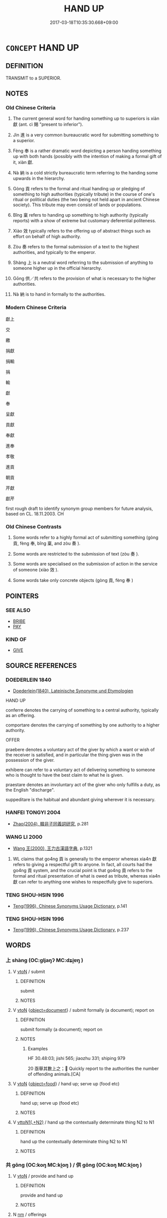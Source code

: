 # -*- mode: mandoku-tls-view -*-
#+TITLE: HAND UP
#+DATE: 2017-03-18T10:35:30.668+09:00        
#+STARTUP: content
* =CONCEPT= HAND UP
:PROPERTIES:
:CUSTOM_ID: uuid-0ec5e516-7549-4985-bfe3-c44f344e574b
:SYNONYM+:  OFFER
:TR_ZH: 獻上
:TR_OCH: 獻
:END:
** DEFINITION

TRANSMIT to a SUPERIOR.

** NOTES

*** Old Chinese Criteria
1. The current general word for handing something up to superiors is xiàn 獻 (ant. cì 賜 "present to inferior").

2. Jìn 進 is a very common bureaucratic word for submitting something to a superior.

3. Fèng 奉 is a rather dramatic word depicting a person handing something up with both hands (possibly with the intention of making a formal gift of it, xiàn 獻.

4. Nà 納 is a cold strictly bureaucratic term referring to the handing some upwards in the hierarchy.

5. Gòng 貢 refers to the formal and ritual handing up or pledging of something to high authorities (typically tribute) in the course of one's ritual or political duties (the two being not held apart in ancient Chinese society). This tribute may even consist of lands or populations.

6. Bǐng 稟 refers to handing up something to high authority (typically reports) with a show of extreme but customary deferential politeness.

7. Xiào 效 typically refers to the offering up of abstract things such as effort on behalf of high authority.

8. Zòu 奏 refers to the formal submission of a text to the highest authorities, and typically to the emperor.

9. Shàng 上 is a neutral word referring to the submission of anything to someone higher up in the official hierarchy.

10. Gōng 供／共 refers to the provision of what is necessary to the higher authorities.

11. Nà 納 is to hand in formally to the authorities.

*** Modern Chinese Criteria
獻上

交

繳

捐獻

捐輸

捐

輸

獻

奉

呈獻

貢獻

奉獻

進奉

孝敬

進貢

朝貢

芹獻

獻芹

first rough draft to identify synonym group members for future analysis, based on CL. 18.11.2003. CH

*** Old Chinese Contrasts
1. Some words refer to a highly formal act of submitting something (gòng 貢, fèng 奉, bǐng 稟, and zòu 奏 ).

2. Some words are restricted to the submission of text (zòu 奏 ).

3. Some words are specialised on the submission of action in the service of someone (xiào 效 ).

4. Some words take only concrete objects (gòng 貢, fèng 奉 )

** POINTERS
*** SEE ALSO
 - [[tls:concept:BRIBE][BRIBE]]
 - [[tls:concept:PAY][PAY]]

*** KIND OF
 - [[tls:concept:GIVE][GIVE]]

** SOURCE REFERENCES
*** DOEDERLEIN 1840
 - [[cite:DOEDERLEIN-1840][Doederlein(1840), Lateinische Synonyme und Etymologien]]

HAND UP

conferre denotes the carrying of something to a central authority, typically as an offering.

comportare denotes the carrying of something by one authority to a higher authority.



OFFER

praebere denotes a voluntary act of the giver by which a want or wish of the receiver is satisfied, and in particular the thing given was in the possession of the giver.

exhibere can refer to a voluntary act of delivering something to someone who is thought to have the best claim to what he is given.

praestare denotes an involuntary act of the giver who only fulfills a duty, as the English "discharge".

suppeditare is the habitual and abundant giving wherever it is necessary.

*** HANFEI TONGYI 2004
 - [[cite:HANFEI-TONGYI-2004][Zhao(2004), 韓非子同義詞研究]], p.281

*** WANG LI 2000
 - [[cite:WANG-LI-2000][Wang 王(2000), 王力古漢語字典]], p.1321


1. WL claims that go4ng 貢 is generally to the emperor whereas xia4n 獻 refers to giving a respectful gift to anyone.  In fact, all courts had the go4ng 貢 system, and the crucial point is that go4ng 貢 refers to the formal and ritual presentation of what is owed as tribute, whereas xia4n 獻 can refer to anything one wishes to respectfully give to superiors.

*** TENG SHOU-HSIN 1996
 - [[cite:TENG-SHOU-HSIN-1996][Teng(1996), Chinese Synonyms Usage Dictionary]], p.141

*** TENG SHOU-HSIN 1996
 - [[cite:TENG-SHOU-HSIN-1996][Teng(1996), Chinese Synonyms Usage Dictionary]], p.237

** WORDS
   :PROPERTIES:
   :VISIBILITY: children
   :END:
*** 上 shàng (OC:ɡljaŋʔ MC:dʑi̯ɐŋ )
:PROPERTIES:
:CUSTOM_ID: uuid-f4b736f7-528d-423b-b7ad-e4580cc63b4e
:Char+: 上(1,2/3) 
:GY_IDS+: uuid-fc35f1ab-8ee0-40ff-afa4-1a39dd1ac369
:PY+: shàng     
:OC+: ɡljaŋʔ     
:MC+: dʑi̯ɐŋ     
:END: 
**** V [[tls:syn-func::#uuid-fbfb2371-2537-4a99-a876-41b15ec2463c][vtoN]] / submit
:PROPERTIES:
:CUSTOM_ID: uuid-e1ac634b-4c9c-43a7-b7b2-1ad18840584b
:WARRING-STATES-CURRENCY: 3
:END:
****** DEFINITION

submit

****** NOTES

**** V [[tls:syn-func::#uuid-fbfb2371-2537-4a99-a876-41b15ec2463c][vtoN]] {[[tls:sem-feat::#uuid-db961bf5-8d6e-442a-ab89-8265fde5efdc][object=document]]} / submit formally (a document); report on
:PROPERTIES:
:CUSTOM_ID: uuid-0fb963e4-5c92-4cf2-819d-cc31ac01e37a
:WARRING-STATES-CURRENCY: 5
:END:
****** DEFINITION

submit formally (a document); report on

****** NOTES

******* Examples
HF 30.48:03; jishi 565; jiaozhu 331; shiping 979

20 亟舉其數上之； Quickly report to the authorities the number of offending animals.[CA]

**** V [[tls:syn-func::#uuid-fbfb2371-2537-4a99-a876-41b15ec2463c][vtoN]] {[[tls:sem-feat::#uuid-db950c9b-c74c-45f6-b946-624558b89ad0][object=food]]} / hand up;  serve up (food etc)
:PROPERTIES:
:CUSTOM_ID: uuid-d2d70c71-4ed0-41c3-8c73-31ad2fd631a6
:WARRING-STATES-CURRENCY: 4
:END:
****** DEFINITION

hand up;  serve up (food etc)

****** NOTES

**** V [[tls:syn-func::#uuid-d297e75d-f861-41bf-8194-937505950af7][vttoN1(.+N2)]] / hand up the contextually determinate thing N2 to N1
:PROPERTIES:
:CUSTOM_ID: uuid-cbae902d-797f-4452-b550-190b9a88c0a6
:END:
****** DEFINITION

hand up the contextually determinate thing N2 to N1

****** NOTES

*** 共 gōng (OC:koŋ MC:ki̯oŋ ) / 供 gōng (OC:koŋ MC:ki̯oŋ )
:PROPERTIES:
:CUSTOM_ID: uuid-0968d782-8376-49b4-b244-8145fdeb02c7
:Char+: 共(12,4/6) 
:Char+: 供(9,6/8) 
:GY_IDS+: uuid-df0ef17d-04e9-4382-87d5-e6a239d1682b
:PY+: gōng     
:OC+: koŋ     
:MC+: ki̯oŋ     
:GY_IDS+: uuid-50a06f42-f097-493f-ae19-9a1d0ef56fe6
:PY+: gōng     
:OC+: koŋ     
:MC+: ki̯oŋ     
:END: 
**** V [[tls:syn-func::#uuid-fbfb2371-2537-4a99-a876-41b15ec2463c][vtoN]] / provide and hand up
:PROPERTIES:
:CUSTOM_ID: uuid-3e85e048-ae48-4eac-820f-493dd75f38ae
:END:
****** DEFINITION

provide and hand up

****** NOTES

**** N [[tls:syn-func::#uuid-e917a78b-5500-4276-a5fe-156b8bdecb7b][nm]] / offerings
:PROPERTIES:
:CUSTOM_ID: uuid-3eef5554-7e6c-49ba-a12b-ac7224a580f0
:END:
****** DEFINITION

offerings

****** NOTES

**** N [[tls:syn-func::#uuid-76be1df4-3d73-4e5f-bbc2-729542645bc8][nab]] {[[tls:sem-feat::#uuid-f55cff2f-f0e3-4f08-a89c-5d08fcf3fe89][act]]} / the handing up
:PROPERTIES:
:CUSTOM_ID: uuid-c29925b5-9f63-4228-a02e-ae4000997385
:END:
****** DEFINITION

the handing up

****** NOTES

*** 內 nèi (OC:nuubs MC:nuo̝i )
:PROPERTIES:
:CUSTOM_ID: uuid-f2e298d7-9560-4ee1-8b30-28cfa031cee7
:Char+: 內(11,2/4) 
:GY_IDS+: uuid-5bc4b268-5724-40b8-8e1c-011af74fa79e
:PY+: nèi     
:OC+: nuubs     
:MC+: nuo̝i     
:END: 
**** V [[tls:syn-func::#uuid-fbfb2371-2537-4a99-a876-41b15ec2463c][vtoN]] / submit to higher authorities; hand up to the higher authorities, offer
:PROPERTIES:
:CUSTOM_ID: uuid-b79afae5-c3c1-477a-9784-70faf86ce157
:END:
****** DEFINITION

submit to higher authorities; hand up to the higher authorities, offer

****** NOTES

*** 升 shēng (OC:qhljɯŋ MC:ɕɨŋ )
:PROPERTIES:
:CUSTOM_ID: uuid-297441d6-842a-4908-a916-a3ad24bb9414
:Char+: 升(24,2/4) 
:GY_IDS+: uuid-20708d88-c48d-40bf-97ab-23214171e532
:PY+: shēng     
:OC+: qhljɯŋ     
:MC+: ɕɨŋ     
:END: 
**** V [[tls:syn-func::#uuid-739c24ae-d585-4fff-9ac2-2547b1050f16][vt+prep+N]] {[[tls:sem-feat::#uuid-fac754df-5669-4052-9dda-6244f229371f][causative]]} / OBI: CAUSE TO ASCEND> hand (them) up to
:PROPERTIES:
:CUSTOM_ID: uuid-b4bb1d55-2229-4d74-8b2a-1bc8bd57f0c9
:END:
****** DEFINITION

OBI: CAUSE TO ASCEND> hand (them) up to

****** NOTES

*** 又 yòu (OC:ɢʷɯs MC:ɦɨu )
:PROPERTIES:
:CUSTOM_ID: uuid-be2ba3cd-7cd5-438c-88dd-69f75afa8722
:Char+: 又(29,0/2) 
:GY_IDS+: uuid-6878065a-f869-49d6-b1dc-740442762890
:PY+: yòu     
:OC+: ɢʷɯs     
:MC+: ɦɨu     
:END: 
**** SOURCE REFERENCES
***** DUAN DESEN 1992A
 - [[cite:DUAN-DESEN-1992A][Duan 段(1992), 簡明古漢語同義詞詞典]], p.608

**** V [[tls:syn-func::#uuid-fbfb2371-2537-4a99-a876-41b15ec2463c][vtoN]] / OBI Period II onwards: offer up, hand up, present to spirits, or ancestors
:PROPERTIES:
:CUSTOM_ID: uuid-2f21bd06-a783-4ce4-9680-e8f50097d73b
:END:
****** DEFINITION

OBI Period II onwards: offer up, hand up, present to spirits, or ancestors

****** NOTES

*** 奉 fèng (OC:boŋʔ MC:bi̯oŋ )
:PROPERTIES:
:CUSTOM_ID: uuid-5b2c239a-2b3a-4c98-a443-7eda9855b434
:Char+: 奉(37,5/8) 
:GY_IDS+: uuid-2701f426-6c08-458a-a43d-14697e6fc8e8
:PY+: fèng     
:OC+: boŋʔ     
:MC+: bi̯oŋ     
:END: 
**** V [[tls:syn-func::#uuid-fbfb2371-2537-4a99-a876-41b15ec2463c][vtoN]] / hold up with both hands; hold so as to offer up; hand over respectfully
:PROPERTIES:
:CUSTOM_ID: uuid-4f86b53e-5c70-453c-ae12-fb86f75464a5
:WARRING-STATES-CURRENCY: 4
:END:
****** DEFINITION

hold up with both hands; hold so as to offer up; hand over respectfully

****** NOTES

******* Nuance
This is primarily in preparation for handing up, and by extension it refers to polite handing up.

******* Examples
ZUO Xuan 12.2.42 (597 B.C.); Ya2ng Bo2ju4n 735; Wa2ng Sho3uqia1n 537; tr. Watson 1989:94

 射麋麗龜。 He shot the deer, the arrow sinking deep into its back.

 晉鮑癸當其後， Ba4o Kui3 of Ji4n came up from behind

 使攝叔奉麋獻焉， and Yue4 Shu1 ordered She4 Shu1 to hand up the deer and present it to him.

**** V [[tls:syn-func::#uuid-fbfb2371-2537-4a99-a876-41b15ec2463c][vtoN]] {[[tls:sem-feat::#uuid-988c2bcf-3cdd-4b9e-b8a4-615fe3f7f81e][passive]]} / be handed up
:PROPERTIES:
:CUSTOM_ID: uuid-f59dac03-2959-41b2-90f5-210e08a313e4
:END:
****** DEFINITION

be handed up

****** NOTES

**** V [[tls:syn-func::#uuid-0bcf295a-0ea1-450f-8a23-bf9130c190ff][vtt(oN1.)+N2]] / hand the contextually determinate N1 to N2
:PROPERTIES:
:CUSTOM_ID: uuid-17a00c82-9856-4988-a0e8-1a9082fe2250
:END:
****** DEFINITION

hand the contextually determinate N1 to N2

****** NOTES

**** V [[tls:syn-func::#uuid-a2c810ab-05c4-4ed2-86eb-c954618d8429][vttoN1.+N2]] / hand up N1 to N2
:PROPERTIES:
:CUSTOM_ID: uuid-c829fa2d-328c-48d4-9905-e7554be0e665
:END:
****** DEFINITION

hand up N1 to N2

****** NOTES

**** V [[tls:syn-func::#uuid-e0354a6b-29b1-4b41-a494-59df1daddc7e][vttoN1.+prep+N2]] / hand up N1 to N2
:PROPERTIES:
:CUSTOM_ID: uuid-ed3c657f-a08f-4b32-a77a-511c7e5a9702
:END:
****** DEFINITION

hand up N1 to N2

****** NOTES

**** V [[tls:syn-func::#uuid-fbfb2371-2537-4a99-a876-41b15ec2463c][vtoN]] {[[tls:sem-feat::#uuid-2e48851c-928e-40f0-ae0d-2bf3eafeaa17][figurative]]} / put forward as a candidate
:PROPERTIES:
:CUSTOM_ID: uuid-57e24686-9c73-48a8-a68b-7b6d2163499a
:END:
****** DEFINITION

put forward as a candidate

****** NOTES

*** 奏 zòu (OC:skoos MC:tsu )
:PROPERTIES:
:CUSTOM_ID: uuid-e42271b1-4964-4146-9a45-1b5bfffbfd9b
:Char+: 奏(37,6/9) 
:GY_IDS+: uuid-6a071d3c-571e-49ed-a4b1-34459dbcbe6d
:PY+: zòu     
:OC+: skoos     
:MC+: tsu     
:END: 
**** V [[tls:syn-func::#uuid-fbfb2371-2537-4a99-a876-41b15ec2463c][vtoN]] / submit (text or memorial) formally to the highest authorities; submit to the emperor
:PROPERTIES:
:CUSTOM_ID: uuid-0284088c-a2e4-4ad8-841f-02fa70544167
:WARRING-STATES-CURRENCY: 3
:END:
****** DEFINITION

submit (text or memorial) formally to the highest authorities; submit to the emperor

****** NOTES

******* Examples
LH, Liu 855

 上書於國， When submitting a document to the State Authorities

 記奏於郡， and when submitting a report to the Provincial Authorities

 譽薦士吏， one recommends minor officials,

 稱術 ( 述 ) 行能， and praises (professional or moral) conduct and qualifications[CA]

*** 御 yù (OC:ŋas MC:ŋi̯ɤ )
:PROPERTIES:
:CUSTOM_ID: uuid-aad4ac51-79ac-41b5-b396-c09014a75234
:Char+: 御(60,8/11) 
:GY_IDS+: uuid-b165c52f-d3c5-42ea-84b5-248b99839a0b
:PY+: yù     
:OC+: ŋas     
:MC+: ŋi̯ɤ     
:END: 
**** V [[tls:syn-func::#uuid-e64a7a95-b54b-4c94-9d6d-f55dbf079701][vt(oN)]] / serve food to a contextually determinate person N
:PROPERTIES:
:CUSTOM_ID: uuid-3a9e8c5c-7304-4fb7-94db-dedf7476bc6f
:END:
****** DEFINITION

serve food to a contextually determinate person N

****** NOTES

**** V [[tls:syn-func::#uuid-fbfb2371-2537-4a99-a876-41b15ec2463c][vtoN]] / serve up (food), set before a superior
:PROPERTIES:
:CUSTOM_ID: uuid-73a128bc-8ab0-4893-9a55-a2ebeb174f8c
:WARRING-STATES-CURRENCY: 3
:END:
****** DEFINITION

serve up (food), set before a superior

****** NOTES

*** 授 shòu (OC:djus MC:ɨu )
:PROPERTIES:
:CUSTOM_ID: uuid-23680440-ecd6-4bb9-925c-c6b7751f501c
:Char+: 授(64,8/11) 
:GY_IDS+: uuid-2f2e19de-a4e7-4935-89e1-a73cc207b69c
:PY+: shòu     
:OC+: djus     
:MC+: ɨu     
:END: 
**** V [[tls:syn-func::#uuid-fbfb2371-2537-4a99-a876-41b15ec2463c][vtoN]] {[[tls:sem-feat::#uuid-2e48851c-928e-40f0-ae0d-2bf3eafeaa17][figurative]]} / give up (one's life)
:PROPERTIES:
:CUSTOM_ID: uuid-7f82df0c-3951-4781-9c5d-90c1ec3d94ed
:WARRING-STATES-CURRENCY: 3
:END:
****** DEFINITION

give up (one's life)

****** NOTES

*** 效 xiào (OC:ɡreews MC:ɦɣɛu )
:PROPERTIES:
:CUSTOM_ID: uuid-b48dd399-7fb3-4984-aced-44550d82c6c3
:Char+: 效(66,6/10) 
:GY_IDS+: uuid-2f1dee22-3b59-4569-b435-4b8cc6c0550d
:PY+: xiào     
:OC+: ɡreews     
:MC+: ɦɣɛu     
:END: 
**** V [[tls:syn-func::#uuid-c20780b3-41f9-491b-bb61-a269c1c4b48f][vi]] {[[tls:sem-feat::#uuid-f55cff2f-f0e3-4f08-a89c-5d08fcf3fe89][act]]} / hand up things; make one's contribution
:PROPERTIES:
:CUSTOM_ID: uuid-2fbc3108-d32b-467d-ac00-7264979c132e
:WARRING-STATES-CURRENCY: 3
:END:
****** DEFINITION

hand up things; make one's contribution

****** NOTES

**** V [[tls:syn-func::#uuid-fbfb2371-2537-4a99-a876-41b15ec2463c][vtoN]] / offer up; deliver; hand up and give away, surrender, hand over (to the opponent or to an authority)...
:PROPERTIES:
:CUSTOM_ID: uuid-e9573add-9a0e-4b4c-bd1d-1692d2382011
:WARRING-STATES-CURRENCY: 4
:END:
****** DEFINITION

offer up; deliver; hand up and give away, surrender, hand over (to the opponent or to an authority); deliver (results, in service of a ruler)

****** NOTES

******* Nuance
效忠，效力，效勞

******* Examples
HF 23.26.13: hand over (Gua3n Zho4ng to the state of Qi2); HF 30.47.4: hand up (one's fingernails to a ruler who has lost one); HF 49.14.21: 效璽而請兵矣 hand up one's official seals and request military support

**** V [[tls:syn-func::#uuid-fbfb2371-2537-4a99-a876-41b15ec2463c][vtoN]] {[[tls:sem-feat::#uuid-988c2bcf-3cdd-4b9e-b8a4-615fe3f7f81e][passive]]} / get handed up
:PROPERTIES:
:CUSTOM_ID: uuid-42f7af8a-4c7f-4d27-b1fd-1916a8c528ed
:WARRING-STATES-CURRENCY: 3
:END:
****** DEFINITION

get handed up

****** NOTES

**** V [[tls:syn-func::#uuid-b1da1095-72d1-4dc8-bd0c-f66788b53021][vttoN1:postvtoN2]] / hand (something N1) up to (someone N2)
:PROPERTIES:
:CUSTOM_ID: uuid-da3b5601-63a1-4fe2-8990-7d3e91240cc1
:WARRING-STATES-CURRENCY: 3
:END:
****** DEFINITION

hand (something N1) up to (someone N2)

****** NOTES

*** 獻 xiàn (OC:hŋans MC:hi̯ɐn )
:PROPERTIES:
:CUSTOM_ID: uuid-e932b785-c253-49c3-b80f-d2399d7beb71
:Char+: 獻(94,16/19) 
:GY_IDS+: uuid-60bb1840-237b-43b4-8ec5-c71f6b27ddb0
:PY+: xiàn     
:OC+: hŋans     
:MC+: hi̯ɐn     
:END: 
**** V [[tls:syn-func::#uuid-fed035db-e7bd-4d23-bd05-9698b26e38f9][vadN]] {[[tls:sem-feat::#uuid-988c2bcf-3cdd-4b9e-b8a4-615fe3f7f81e][passive]]} / handed-up
:PROPERTIES:
:CUSTOM_ID: uuid-056ccdda-c271-4ebf-9fc7-f829f781b73b
:WARRING-STATES-CURRENCY: 3
:END:
****** DEFINITION

handed-up

****** NOTES

**** V [[tls:syn-func::#uuid-e64a7a95-b54b-4c94-9d6d-f55dbf079701][vt(oN)]] / offer the contextually determinate thing up as a gift
:PROPERTIES:
:CUSTOM_ID: uuid-132da8fe-3e11-4f70-8271-f9a642dbea15
:WARRING-STATES-CURRENCY: 4
:END:
****** DEFINITION

offer the contextually determinate thing up as a gift

****** NOTES

**** V [[tls:syn-func::#uuid-fbfb2371-2537-4a99-a876-41b15ec2463c][vtoN]] / serve (food) politely (at meal)
:PROPERTIES:
:CUSTOM_ID: uuid-e317ab37-ce6a-444e-a82f-316b22637245
:WARRING-STATES-CURRENCY: 3
:END:
****** DEFINITION

serve (food) politely (at meal)

****** NOTES

**** V [[tls:syn-func::#uuid-fbfb2371-2537-4a99-a876-41b15ec2463c][vtoN]] {[[tls:sem-feat::#uuid-2e48851c-928e-40f0-ae0d-2bf3eafeaa17][figurative]]} / present (oneself)> devote (oneself) to
:PROPERTIES:
:CUSTOM_ID: uuid-81df66d7-141a-4f3d-8192-7aa2357b7d7b
:END:
****** DEFINITION

present (oneself)> devote (oneself) to

****** NOTES

**** V [[tls:syn-func::#uuid-fbfb2371-2537-4a99-a876-41b15ec2463c][vtoN]] {[[tls:sem-feat::#uuid-76a3454c-a084-47af-b1b2-9839a8900995][general]]} / hand over; formal: give to a person of higher status; make an offering to a superior (of something)
:PROPERTIES:
:CUSTOM_ID: uuid-d61b5af3-7427-49db-95c8-039564fd3aa1
:END:
****** DEFINITION

hand over; formal: give to a person of higher status; make an offering to a superior (of something)

****** NOTES

**** V [[tls:syn-func::#uuid-fbfb2371-2537-4a99-a876-41b15ec2463c][vtoN]] {[[tls:sem-feat::#uuid-988c2bcf-3cdd-4b9e-b8a4-615fe3f7f81e][passive]]} / be handed up
:PROPERTIES:
:CUSTOM_ID: uuid-118a8e46-1864-4299-bb86-0e0ef61dbd0c
:WARRING-STATES-CURRENCY: 3
:END:
****** DEFINITION

be handed up

****** NOTES

**** V [[tls:syn-func::#uuid-a78375c7-535a-4ee7-b31e-71c06e28ce76][vtpost-.VtoN]] / offer up N
:PROPERTIES:
:CUSTOM_ID: uuid-0a2ac830-a9ba-4874-b69c-22d2d6683a47
:END:
****** DEFINITION

offer up N

****** NOTES

**** V [[tls:syn-func::#uuid-ba68765f-432c-4660-b0a0-3b32074be74f][vtt(oN1.)(+N2)]] / hand up the contextually determinate object N1 to the contextually recipient N2
:PROPERTIES:
:CUSTOM_ID: uuid-99f0f2cb-87b6-41cb-8685-79c4c2a6d5f9
:END:
****** DEFINITION

hand up the contextually determinate object N1 to the contextually recipient N2

****** NOTES

**** V [[tls:syn-func::#uuid-0bcf295a-0ea1-450f-8a23-bf9130c190ff][vtt(oN1.)+N2]] / hand the contextually determinate N1 to N2
:PROPERTIES:
:CUSTOM_ID: uuid-3f6a819e-a82e-4947-95a7-ab50b22aabc0
:END:
****** DEFINITION

hand the contextually determinate N1 to N2

****** NOTES

**** V [[tls:syn-func::#uuid-0bcf295a-0ea1-450f-8a23-bf9130c190ff][vtt(oN1.)+N2]] {[[tls:sem-feat::#uuid-52acfe60-c9eb-4064-8f46-975338866a10][N1=recipient]]} / give N2 to the contextually determiant recipient N1
:PROPERTIES:
:CUSTOM_ID: uuid-f9f763d1-9fd8-4563-a872-386a59a9adcb
:END:
****** DEFINITION

give N2 to the contextually determiant recipient N1

****** NOTES

**** V [[tls:syn-func::#uuid-9ec744e5-884d-4269-a320-91bc520c69a6][vtt(oN1.)+prep+N2]] {[[tls:sem-feat::#uuid-281b399c-2db6-465b-9f6e-32b55fe53ebd][om]]} / hand up the contextually determinate thing to (recipient N2)
:PROPERTIES:
:CUSTOM_ID: uuid-8259c41b-4383-4921-ae27-3c58559eae49
:WARRING-STATES-CURRENCY: 3
:END:
****** DEFINITION

hand up the contextually determinate thing to (recipient N2)

****** NOTES

**** V [[tls:syn-func::#uuid-b1da1095-72d1-4dc8-bd0c-f66788b53021][vttoN1:postvtoN2]] / hand (something) up to (someone)
:PROPERTIES:
:CUSTOM_ID: uuid-c7470763-06be-4836-8137-657d317b7120
:END:
****** DEFINITION

hand (something) up to (someone)

****** NOTES

**** V [[tls:syn-func::#uuid-a2c810ab-05c4-4ed2-86eb-c954618d8429][vttoN1.+N2]] / hand (something N1) up to (someone N2 of higher status)
:PROPERTIES:
:CUSTOM_ID: uuid-7768654c-ccfb-4d46-8388-5cb50f8dbd44
:WARRING-STATES-CURRENCY: 3
:END:
****** DEFINITION

hand (something N1) up to (someone N2 of higher status)

****** NOTES

**** V [[tls:syn-func::#uuid-e0354a6b-29b1-4b41-a494-59df1daddc7e][vttoN1.+prep+N2]] / hand up (something N1) as a formal offering to (a beneficiary N2); offer to give; give politely (to...
:PROPERTIES:
:CUSTOM_ID: uuid-40e86416-3bf4-4fe0-96e8-3e8c0d2d3d15
:WARRING-STATES-CURRENCY: 5
:END:
****** DEFINITION

hand up (something N1) as a formal offering to (a beneficiary N2); offer to give; give politely (to superiors or inferiors)有獻不死之藥於荊王者

****** NOTES

******* Nuance
This is originally as part of sacrificial offerings to ancestors, then to superiors, but may also refer to a polite gift to inferiors.

******* Examples
HF 13.1.2: offer up (a piece of uncarved jade to the king); HF 49.14.23: 獻圖 hand up the official maps (to a big power); 

HF 13.01:01; jiaoshi 293; jishi 238; jiaozhu 121; shiping 462

 楚人和氏得玉璞楚山中， A Mr He21 from Chu3 found an unworked piece of jade in the mountains.

 奉而獻之厲王。 he offered it up with both hands and presented it to King Li4.2[CA]

**** V [[tls:syn-func::#uuid-7c17e264-ca77-426f-9d42-84b3dc58f7d0][vttoN1(.+prep+N2)]] {[[tls:sem-feat::#uuid-281b399c-2db6-465b-9f6e-32b55fe53ebd][om]]} / hand up (something N1) to a contextually determinate beneficiary N2
:PROPERTIES:
:CUSTOM_ID: uuid-baf02bf5-7acc-4233-884b-abd6abdc8253
:END:
****** DEFINITION

hand up (something N1) to a contextually determinate beneficiary N2

****** NOTES

**** V [[tls:syn-func::#uuid-53cee9f8-4041-45e5-ae55-f0bfdec33a11][vt/oN/]] / offer up a ceremonial cup
:PROPERTIES:
:CUSTOM_ID: uuid-0777932c-0df6-4e2f-be5a-b61dfa2e2584
:END:
****** DEFINITION

offer up a ceremonial cup

****** NOTES

*** 稟 bǐng (OC:prɯmʔ MC:pim )
:PROPERTIES:
:CUSTOM_ID: uuid-0da423d4-8032-4957-ae4e-ac94f66ba871
:Char+: 稟(115,8/13) 
:GY_IDS+: uuid-4d2e06f4-1af4-4640-a281-81624749fddc
:PY+: bǐng     
:OC+: prɯmʔ     
:MC+: pim     
:END: 
**** V [[tls:syn-func::#uuid-fbfb2371-2537-4a99-a876-41b15ec2463c][vtoN]] / hand up
:PROPERTIES:
:CUSTOM_ID: uuid-2837e442-af11-475c-9d1b-106483567ee1
:END:
****** DEFINITION

hand up

****** NOTES

******* Examples
??? [CA]

*** 納 nà (OC:nuub MC:nəp )
:PROPERTIES:
:CUSTOM_ID: uuid-e37ec7db-9638-48b9-8d3a-3ecf0447113b
:Char+: 納(120,4/10) 
:GY_IDS+: uuid-b6458fb7-54cf-44b6-9cd7-ad4e5a465798
:PY+: nà     
:OC+: nuub     
:MC+: nəp     
:END: 
**** V [[tls:syn-func::#uuid-7c17e264-ca77-426f-9d42-84b3dc58f7d0][vttoN1(.+prep+N2)]] / submit; hand in; offer up, hand up (bribes etc)
:PROPERTIES:
:CUSTOM_ID: uuid-28458168-c4cb-401a-b148-c9327533c987
:WARRING-STATES-CURRENCY: 3
:END:
****** DEFINITION

submit; hand in; offer up, hand up (bribes etc)

****** NOTES

******* Examples
HF 33.23:04 [31]; jiaoshi 538; jishi 694; shiping 1203; jiaozhu 422 

 遂納璽而去。 Then he handed in his seal and went his way.[CA]

**** V [[tls:syn-func::#uuid-e0354a6b-29b1-4b41-a494-59df1daddc7e][vttoN1.+prep+N2]] / hand in (something N1) to (a beneficiary N2) 納x於y
:PROPERTIES:
:CUSTOM_ID: uuid-37006332-686f-4316-b5e1-7c355918f995
:WARRING-STATES-CURRENCY: 3
:END:
****** DEFINITION

hand in (something N1) to (a beneficiary N2) 納x於y

****** NOTES

*** 致 zhì (OC:k-liɡs MC:ʈi )
:PROPERTIES:
:CUSTOM_ID: uuid-39736162-0f7a-4ddf-9f97-61a65db3db73
:Char+: 致(133,3/9) 
:GY_IDS+: uuid-81aa677b-e873-4016-ae47-708d7568570c
:PY+: zhì     
:OC+: k-liɡs     
:MC+: ʈi     
:END: 
**** V [[tls:syn-func::#uuid-fbfb2371-2537-4a99-a876-41b15ec2463c][vtoN]] / hand up
:PROPERTIES:
:CUSTOM_ID: uuid-0bb3c172-0ff9-4dce-8ab9-3a59df1897ac
:WARRING-STATES-CURRENCY: 3
:END:
****** DEFINITION

hand up

****** NOTES

**** V [[tls:syn-func::#uuid-fbfb2371-2537-4a99-a876-41b15ec2463c][vtoN]] {[[tls:sem-feat::#uuid-2e48851c-928e-40f0-ae0d-2bf3eafeaa17][figurative]]} / sacrifice on behalf of superiors
:PROPERTIES:
:CUSTOM_ID: uuid-0517025a-d21f-42a4-b289-478dbc0046b3
:END:
****** DEFINITION

sacrifice on behalf of superiors

****** NOTES

**** V [[tls:syn-func::#uuid-fbfb2371-2537-4a99-a876-41b15ec2463c][vtoN]] {[[tls:sem-feat::#uuid-bdced55d-cc4b-4c32-ac2e-45586e5c14db][object=rank]]} / hand up ones post to the ruler > resign
:PROPERTIES:
:CUSTOM_ID: uuid-2acf2b30-8af9-4d48-97ad-46d5e50a7d18
:END:
****** DEFINITION

hand up ones post to the ruler > resign

****** NOTES

**** V [[tls:syn-func::#uuid-a2c810ab-05c4-4ed2-86eb-c954618d8429][vttoN1.+N2]] / hand N1 up to N2; formally convey N1 to N2
:PROPERTIES:
:CUSTOM_ID: uuid-2a6c5862-4970-493f-979a-13bc8bd3fc9d
:END:
****** DEFINITION

hand N1 up to N2; formally convey N1 to N2

****** NOTES

*** 薦 jiàn (OC:tseens MC:tsen )
:PROPERTIES:
:CUSTOM_ID: uuid-610935c2-2c2c-4f81-852f-075e0b24030a
:Char+: 薦(140,13/19) 
:GY_IDS+: uuid-d53d7769-16e8-40b0-bb72-e0224fcddd54
:PY+: jiàn     
:OC+: tseens     
:MC+: tsen     
:END: 
**** V [[tls:syn-func::#uuid-fbfb2371-2537-4a99-a876-41b15ec2463c][vtoN]] / ritually present (something) to superiors or deities
:PROPERTIES:
:CUSTOM_ID: uuid-4d80cf70-bbf6-40e5-a93f-2b499376c55a
:END:
****** DEFINITION

ritually present (something) to superiors or deities

****** NOTES

**** V [[tls:syn-func::#uuid-fbfb2371-2537-4a99-a876-41b15ec2463c][vtoN]] {[[tls:sem-feat::#uuid-988c2bcf-3cdd-4b9e-b8a4-615fe3f7f81e][passive]]} / be handed up
:PROPERTIES:
:CUSTOM_ID: uuid-546552cc-0480-4266-a357-408d190847b2
:END:
****** DEFINITION

be handed up

****** NOTES

*** 謁 yè (OC:qad MC:ʔi̯ɐt )
:PROPERTIES:
:CUSTOM_ID: uuid-30d51734-444d-401b-8506-4ca3452d7284
:Char+: 謁(149,9/16) 
:GY_IDS+: uuid-ed694f6b-c482-40ad-ae71-c1c92d0f421a
:PY+: yè     
:OC+: qad     
:MC+: ʔi̯ɐt     
:END: 
**** N [[tls:syn-func::#uuid-8717712d-14a4-4ae2-be7a-6e18e61d929b][n]] / submission; something one transmits and hands up
:PROPERTIES:
:CUSTOM_ID: uuid-ccb728e1-dde0-4c14-bdaf-402a4403d1a0
:WARRING-STATES-CURRENCY: 5
:END:
****** DEFINITION

submission; something one transmits and hands up

****** NOTES

******* Examples
HF 32.51.16: (listen to your) submission

*** 貢 gòng (OC:kooŋs MC:kuŋ )
:PROPERTIES:
:CUSTOM_ID: uuid-1305d08a-efa6-4551-b42e-3a6a95044145
:Char+: 貢(154,3/10) 
:GY_IDS+: uuid-e635d8c7-f86b-4480-888a-097f0deb44a3
:PY+: gòng     
:OC+: kooŋs     
:MC+: kuŋ     
:END: 
**** N [[tls:syn-func::#uuid-d76e92fd-a62d-4b70-82ca-dabb844acc6c][nab.t:+prep+N]] {[[tls:sem-feat::#uuid-f55cff2f-f0e3-4f08-a89c-5d08fcf3fe89][act]]} / ???the being handed up to N [or is this vt - pass nominalised in context?  How do we need to enter ...
:PROPERTIES:
:CUSTOM_ID: uuid-355dbf20-a024-4fc2-b7b8-5be8978d57cb
:WARRING-STATES-CURRENCY: 3
:END:
****** DEFINITION

???the being handed up to N [or is this vt - pass nominalised in context?  How do we need to enter these kinds of constructions?]

****** NOTES

**** V [[tls:syn-func::#uuid-739c24ae-d585-4fff-9ac2-2547b1050f16][vt+prep+N]] / offer up tribute to
:PROPERTIES:
:CUSTOM_ID: uuid-cf969ba9-6d56-4431-8230-93f765b4ddd9
:WARRING-STATES-CURRENCY: 3
:END:
****** DEFINITION

offer up tribute to

****** NOTES

**** V [[tls:syn-func::#uuid-fbfb2371-2537-4a99-a876-41b15ec2463c][vtoN]] / give by way of tribute
:PROPERTIES:
:CUSTOM_ID: uuid-b8da958f-73c0-4627-a3ec-d6775bb75d66
:END:
****** DEFINITION

give by way of tribute

****** NOTES

******* Nuance
This is typically obligatory tribute to the king and always to a ruler.

******* Examples
HF 8.3.22: 下乃貢情 then inferiors will offer up as tribute their genuine feelings

**** V [[tls:syn-func::#uuid-fbfb2371-2537-4a99-a876-41b15ec2463c][vtoN]] {[[tls:sem-feat::#uuid-2e48851c-928e-40f0-ae0d-2bf3eafeaa17][figurative]]} / offer up to superiors (not necessarily emperors but rulers)
:PROPERTIES:
:CUSTOM_ID: uuid-f315c7af-95b3-45ac-a72e-e95a2c60f875
:WARRING-STATES-CURRENCY: 3
:END:
****** DEFINITION

offer up to superiors (not necessarily emperors but rulers)

****** NOTES

**** V [[tls:syn-func::#uuid-a2c810ab-05c4-4ed2-86eb-c954618d8429][vttoN1.+N2]] / hand up (an offering N1) to (a person of high status N2)
:PROPERTIES:
:CUSTOM_ID: uuid-7021c5b8-668d-4ed4-a58e-a50730610915
:WARRING-STATES-CURRENCY: 3
:END:
****** DEFINITION

hand up (an offering N1) to (a person of high status N2)

****** NOTES

**** V [[tls:syn-func::#uuid-e0354a6b-29b1-4b41-a494-59df1daddc7e][vttoN1.+prep+N2]] / hand up (a tribute N1) to (a recipient N2) 貢絲於周室
:PROPERTIES:
:CUSTOM_ID: uuid-6dcf48ac-a38f-4889-b639-27b012fb0e58
:WARRING-STATES-CURRENCY: 3
:END:
****** DEFINITION

hand up (a tribute N1) to (a recipient N2) 貢絲於周室

****** NOTES

*** 進 jìn (OC:tsins MC:tsin )
:PROPERTIES:
:CUSTOM_ID: uuid-d9b154a1-f11f-4c5d-b672-c411db28585d
:Char+: 進(162,8/12) 
:GY_IDS+: uuid-36739336-a434-4ca1-9a6b-72cd57ba73d4
:PY+: jìn     
:OC+: tsins     
:MC+: tsin     
:END: 
**** V [[tls:syn-func::#uuid-e64a7a95-b54b-4c94-9d6d-f55dbf079701][vt(oN)]] / hand contextually determinate things up
:PROPERTIES:
:CUSTOM_ID: uuid-3156dbae-27e7-4ff1-afa8-025812850d88
:WARRING-STATES-CURRENCY: 3
:END:
****** DEFINITION

hand contextually determinate things up

****** NOTES

**** V [[tls:syn-func::#uuid-fbfb2371-2537-4a99-a876-41b15ec2463c][vtoN]] / come forward with and present
:PROPERTIES:
:CUSTOM_ID: uuid-ba8c617b-58df-4bc5-9cd9-7525a2b56288
:WARRING-STATES-CURRENCY: 5
:END:
****** DEFINITION

come forward with and present

****** NOTES

******* Examples
LIJI 1, Couvreur 1.44f; Su1n Xi1da4n 1.62f; tr. Legge 1.85. 

 進几杖者拂之。 2. 15. He who is giving a stool[SMALL TABLE! CH] or a staff should first wipe it.

 效馬效羊者右牽之； 2. 16. He who is presenting a horse or a sheep should lead it with his right hand.

 效犬者左牽之。 2. 17. He who is presenting a dog should lead it with his left hand.

*** 供給 gòngjǐ (OC:koŋs krub MC:ki̯oŋ kip )
:PROPERTIES:
:CUSTOM_ID: uuid-a4a3ea17-ec7a-4103-adda-b56a21b6a313
:Char+: 供(9,6/8) 給(120,6/12) 
:GY_IDS+: uuid-728113d0-569f-4e38-8f28-fc20e4dcf510 uuid-603e234e-491b-4c42-8070-264e690614f4
:PY+: gòng jǐ    
:OC+: koŋs krub    
:MC+: ki̯oŋ kip    
:END: 
**** V [[tls:syn-func::#uuid-5b3376f4-75c4-4047-94eb-fc6d1bca520d][VPt(oN)]] {[[tls:sem-feat::#uuid-281b399c-2db6-465b-9f6e-32b55fe53ebd][om]]} / support, provide for (a contextually determinate person)
:PROPERTIES:
:CUSTOM_ID: uuid-c14de603-5728-46e1-9c16-d84df2d19cf0
:END:
****** DEFINITION

support, provide for (a contextually determinate person)

****** NOTES

*** 供養 gòngyǎng (OC:koŋs laŋʔ MC:ki̯oŋ ji̯ɐŋ )
:PROPERTIES:
:CUSTOM_ID: uuid-24f2cf12-8737-42e9-a239-95998de6edf6
:Char+: 供(9,6/8) 養(184,6/15) 
:GY_IDS+: uuid-728113d0-569f-4e38-8f28-fc20e4dcf510 uuid-92f29a2b-3594-46e4-8f04-d3526008846f
:PY+: gòng yǎng    
:OC+: koŋs laŋʔ    
:MC+: ki̯oŋ ji̯ɐŋ    
:END: 
**** SOURCE REFERENCES
***** YANG WEIZHONG 2000
 - [[cite:YANG-WEIZHONG-2000][Yáng 楊 Lài 賴(2000), 中國佛教百科全書 Zhōngguó fójiào bǎikē quánshū Encyclopedic Book Collection on Chinese Buddhism]], p.213-215

**** N [[tls:syn-func::#uuid-a8e89bab-49e1-4426-b230-0ec7887fd8b4][NP]] / BUDDH: what is offered > offerings, ceremonial gifts often concretely: material support or food off...
:PROPERTIES:
:CUSTOM_ID: uuid-2dc87eea-2843-47b1-98ef-a430c61823eb
:END:
****** DEFINITION

BUDDH: what is offered > offerings, ceremonial gifts often concretely: material support or food offerings for monks)

****** NOTES

**** N [[tls:syn-func::#uuid-a8e89bab-49e1-4426-b230-0ec7887fd8b4][NP]] {[[tls:sem-feat::#uuid-7bbb1c42-06ca-4f3b-81e5-682c75fe8eaa][object]]} / BUDDH: what is offered > offerings, ceremonial gifts often concretely: material support for monks)
:PROPERTIES:
:CUSTOM_ID: uuid-c748c0f9-ce23-433e-b3db-1df0457cad5b
:END:
****** DEFINITION

BUDDH: what is offered > offerings, ceremonial gifts often concretely: material support for monks)

****** NOTES

**** N [[tls:syn-func::#uuid-a8e89bab-49e1-4426-b230-0ec7887fd8b4][NP]] {[[tls:sem-feat::#uuid-2e48851c-928e-40f0-ae0d-2bf3eafeaa17][figurative]]} / BUDDH: (abstract) offering (as of peace of mind, to those one preaches to)???
:PROPERTIES:
:CUSTOM_ID: uuid-451e30ee-c48d-47d9-8885-adebe5710bc9
:END:
****** DEFINITION

BUDDH: (abstract) offering (as of peace of mind, to those one preaches to)???

****** NOTES

**** V [[tls:syn-func::#uuid-5b3376f4-75c4-4047-94eb-fc6d1bca520d][VPt(oN)]] {[[tls:sem-feat::#uuid-281b399c-2db6-465b-9f6e-32b55fe53ebd][om]]} / BUDDH: make offerings (to a contextually determinate N)
:PROPERTIES:
:CUSTOM_ID: uuid-26f9a67e-33b5-4f5d-b35f-488eeda7a404
:END:
****** DEFINITION

BUDDH: make offerings (to a contextually determinate N)

****** NOTES

**** V [[tls:syn-func::#uuid-98f2ce75-ae37-4667-90ff-f418c4aeaa33][VPtoN]] {[[tls:sem-feat::#uuid-1ddeb9e4-67de-4466-b517-24cfd829f3de][N=hum]]} / BUDDH: make offerings to; more neutrally (BUDDH>COLL): > support
:PROPERTIES:
:CUSTOM_ID: uuid-cac01fbd-d4dd-4eb8-9ac8-a597beb27221
:END:
****** DEFINITION

BUDDH: make offerings to; more neutrally (BUDDH>COLL): > support

****** NOTES

**** V [[tls:syn-func::#uuid-cbc5f4c7-53c8-4dca-aab4-873542dc6055][VPtt(oN1.)+prep+N2]] / hand N2 up to the contextually determinate N1
:PROPERTIES:
:CUSTOM_ID: uuid-75496da4-ffd8-4f84-9ba1-9876eeaa20fc
:END:
****** DEFINITION

hand N2 up to the contextually determinate N1

****** NOTES

**** V [[tls:syn-func::#uuid-2538cdc2-3913-4660-9c79-75bd1ce13b78][VPttoN1.+N2]] / hand N2 up to N2 for sustanance
:PROPERTIES:
:CUSTOM_ID: uuid-fe1e37f5-600c-4f88-ae04-82d2215adbbe
:END:
****** DEFINITION

hand N2 up to N2 for sustanance

****** NOTES

*** 共給 gòngjǐ (OC:ɡoŋs krub MC:gi̯oŋ kip )
:PROPERTIES:
:CUSTOM_ID: uuid-b6eee43b-3f34-4a1b-b209-dc7491408944
:Char+: 共(12,4/6) 給(120,6/12) 
:GY_IDS+: uuid-faad5007-021e-4f3f-ac21-b07b4f62ee55 uuid-603e234e-491b-4c42-8070-264e690614f4
:PY+: gòng jǐ    
:OC+: ɡoŋs krub    
:MC+: gi̯oŋ kip    
:END: 
**** V [[tls:syn-func::#uuid-5b3376f4-75c4-4047-94eb-fc6d1bca520d][VPt(oN)]] / hand up politely
:PROPERTIES:
:CUSTOM_ID: uuid-e301702b-195e-434a-b702-e8eaecdddd8b
:END:
****** DEFINITION

hand up politely

****** NOTES

*** 奉上 fèngshàng (OC:boŋʔ ɡljaŋʔ MC:bi̯oŋ dʑi̯ɐŋ )
:PROPERTIES:
:CUSTOM_ID: uuid-80526fc7-13a6-4c5c-901e-ac9e152c9a91
:Char+: 奉(37,5/8) 上(1,2/3) 
:GY_IDS+: uuid-2701f426-6c08-458a-a43d-14697e6fc8e8 uuid-fc35f1ab-8ee0-40ff-afa4-1a39dd1ac369
:PY+: fèng shàng    
:OC+: boŋʔ ɡljaŋʔ    
:MC+: bi̯oŋ dʑi̯ɐŋ    
:END: 
**** V [[tls:syn-func::#uuid-cbc5f4c7-53c8-4dca-aab4-873542dc6055][VPtt(oN1.)+prep+N2]] / hand up to
:PROPERTIES:
:CUSTOM_ID: uuid-dfe36637-be53-4e08-abba-fb4a5970223c
:END:
****** DEFINITION

hand up to

****** NOTES

*** 奉貢 fènggòng (OC:boŋʔ kooŋs MC:bi̯oŋ kuŋ )
:PROPERTIES:
:CUSTOM_ID: uuid-a5be9cb1-70d5-48a0-aa70-4b9995c38922
:Char+: 奉(37,5/8) 貢(154,3/10) 
:GY_IDS+: uuid-2701f426-6c08-458a-a43d-14697e6fc8e8 uuid-e635d8c7-f86b-4480-888a-097f0deb44a3
:PY+: fèng gòng    
:OC+: boŋʔ kooŋs    
:MC+: bi̯oŋ kuŋ    
:END: 
**** V [[tls:syn-func::#uuid-8584029b-6084-4ff1-8511-012c5567acf9][VPtt(oN1.)+N2]] / hand the contextually determinate N1 up to N2
:PROPERTIES:
:CUSTOM_ID: uuid-73f9ef90-6449-451b-8cc6-4137c080dd39
:END:
****** DEFINITION

hand the contextually determinate N1 up to N2

****** NOTES

*** 奉送 fèngsòng (OC:boŋʔ sooŋs MC:bi̯oŋ suŋ )
:PROPERTIES:
:CUSTOM_ID: uuid-8908d01b-0c14-4093-a318-0dbf71fa206d
:Char+: 奉(37,5/8) 送(162,6/10) 
:GY_IDS+: uuid-2701f426-6c08-458a-a43d-14697e6fc8e8 uuid-cf97a319-3dfc-4123-ab91-d1492be09f95
:PY+: fèng sòng    
:OC+: boŋʔ sooŋs    
:MC+: bi̯oŋ suŋ    
:END: 
**** V [[tls:syn-func::#uuid-98f2ce75-ae37-4667-90ff-f418c4aeaa33][VPtoN]] / hand up
:PROPERTIES:
:CUSTOM_ID: uuid-d8c7c7bd-4370-4fbf-85e1-542ebb378060
:END:
****** DEFINITION

hand up

****** NOTES

*** 賀獻 hèxiàn (OC:ɡaals hŋans MC:ɦɑ hi̯ɐn )
:PROPERTIES:
:CUSTOM_ID: uuid-2da2f0ba-2ab6-46fa-88e6-759d6685823a
:Char+: 賀(154,5/12) 獻(94,16/19) 
:GY_IDS+: uuid-a68b1ccf-8a36-4a1a-baa6-887714093097 uuid-60bb1840-237b-43b4-8ec5-c71f6b27ddb0
:PY+: hè xiàn    
:OC+: ɡaals hŋans    
:MC+: ɦɑ hi̯ɐn    
:END: 
**** N [[tls:syn-func::#uuid-15d8e924-a91e-42e5-9908-17757b1a2dad][NP{vadN1(.adN2)}]] {[[tls:sem-feat::#uuid-7bbb1c42-06ca-4f3b-81e5-682c75fe8eaa][object]]} / what is handed up ceremonially with felicitations
:PROPERTIES:
:CUSTOM_ID: uuid-efcd67eb-6887-4c62-b72d-29abcc0e404b
:WARRING-STATES-CURRENCY: 3
:END:
****** DEFINITION

what is handed up ceremonially with felicitations

****** NOTES

*** 入 rù (OC:njub MC:ȵip )
:PROPERTIES:
:CUSTOM_ID: uuid-d89ada68-d2ac-4839-aaaa-67e1fd3ed969
:Char+: 入(11,0/2) 
:GY_IDS+: uuid-6701b548-c1f3-4d2c-96ed-584ae8789f69
:PY+: rù     
:OC+: njub     
:MC+: ȵip     
:END: 
**** V [[tls:syn-func::#uuid-7c17e264-ca77-426f-9d42-84b3dc58f7d0][vttoN1(.+prep+N2)]] / hand up N1 (concrete things or advice) to the contextually determinate N2
:PROPERTIES:
:CUSTOM_ID: uuid-60130fd8-6839-4906-b42e-11b129f8b600
:END:
****** DEFINITION

hand up N1 (concrete things or advice) to the contextually determinate N2

****** NOTES

**** V [[tls:syn-func::#uuid-e0354a6b-29b1-4b41-a494-59df1daddc7e][vttoN1.+prep+N2]] / 
:PROPERTIES:
:CUSTOM_ID: uuid-88ebe1e2-5e57-4221-8753-f2a57e2e1b3c
:END:
****** DEFINITION



****** NOTES

*** 通 tōng (OC:kh-looŋ MC:thuŋ )
:PROPERTIES:
:CUSTOM_ID: uuid-576f097a-c143-4d9c-8efd-2e12eb60260d
:Char+: 通(162,7/11) 
:GY_IDS+: uuid-0958ad9e-20d5-4ce4-9288-6c9417a52625
:PY+: tōng     
:OC+: kh-looŋ     
:MC+: thuŋ     
:END: 
**** V [[tls:syn-func::#uuid-0bcf295a-0ea1-450f-8a23-bf9130c190ff][vtt(oN1.)+N2]] / hand up N1 to N2
:PROPERTIES:
:CUSTOM_ID: uuid-eb45bd93-0c6b-4901-a40a-4eb05c50ef3b
:END:
****** DEFINITION

hand up N1 to N2

****** NOTES

** BIBLIOGRAPHY
bibliography:../core/tlsbib.bib
